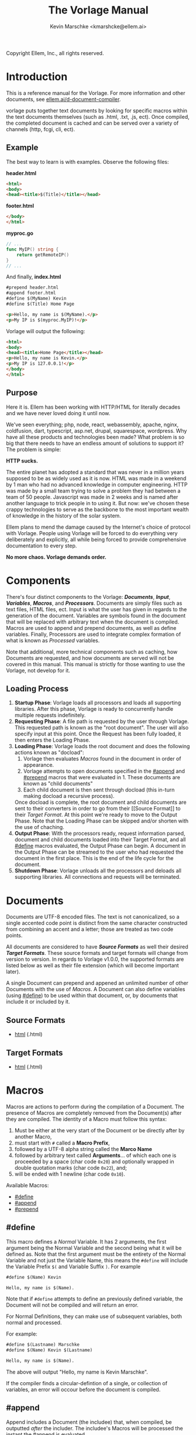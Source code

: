 #+TITLE: The Vorlage Manual
#+AUTHOR: Kevin Marschke <kmarshcke@ellem.ai>
#+latex_header: \hypersetup{colorlinks=true}
Copyright \copy 2020 Ellem, Inc., all rights reserved.
* Introduction
This is a reference manual for the Vorlage. For more
information and other documents, see [[https://ellem.ai/d-document-compiler][ellem.ai/d-document-compiler]].

vorlage puts together text documents by looking for specific
macros within the text documents themselves (such as .html, .txt, .js,
ect). Once compiled, the completed document is cached and can be
served over a variety of channels (http, fcgi, cli, ect).
** Example
The best way to learn is with examples. Observe the following files:

*header.html*
#+NAME: header.html
#+BEGIN_SRC html
<html>
<body>
<head><title>$(Title)</title></head>
#+END_SRC

*footer.html*
#+NAME: footer.html
#+BEGIN_SRC html
</body>
</html>
#+END_SRC

*myproc.go*
#+NAME: myproc.go
#+BEGIN_SRC go
// ...
func MyIP() string {
    return getRemoteIP()
}
// ...
#+END_SRC

And finally, *index.html*
#+NAME: index.html
#+BEGIN_SRC html
#prepend header.html
#append footer.html
#define $(MyName) Kevin
#define $(Title) Home Page

<p>Hello, my name is $(MyName).</p>
<p>My IP is $(myproc.MyIP)!</p>
#+END_SRC

Vorlage will output the following:
#+NAME: output-example
#+BEGIN_SRC html
<html>
<body>
<head><title>Home Page</title></head>
<p>Hello, my name is Kevin.</p>
<p>My IP is 127.0.0.1!</p>
</body>
</html>
#+END_SRC
** Purpose
Here it is. Ellem has been working with HTTP/HTML for literally
decades and we have never loved doing it until now. 

We've seen everything; php, node, react, webassembly, apache, nginx,
coldfusion, dart, typescript, asp.net, drupal, squarespace,
wordpress. Why have all these products and technologies been made?
What problem is so big that there needs to have an endless amount of
solutions to support it? The problem is simple:

*HTTP sucks.*

The entire planet has adopted a standard that was never in a million
years supposed to be as widely used as it is now. HTML was made in a
weekend by 1 man who had no advanced knowledge in computer
engineering. HTTP was made by a small team trying to solve a problem
they had between a team of 50 people. Javascript was made in 2 weeks
and is named after another language to trick people in to using
it. But now: we've chosen these crappy technologies to serve as the
backbone to the most important wealth of knowledge in the history of
the solar system.

Ellem plans to mend the damage caused by the Internet's choice of
protocol with Vorlage. People using Vorlage will be forced to do
everything very deliberately and explicitly, all while being forced to
provide comprehensive documentation to every step.

*No more chaos. Vorlage demands order.*

* Components
There's four distinct components to the Vorlage:
*[[Documents][Documents]]*, *[[Input][Input]]*, *[[Variables][Variables]]*, *[[Macros][Macros]]*, and
*[[Processors][Processors]]*. Documents are simply files such as text files, HTML
files, ect. Input is what the user has given in regards to the
generation of the document. Variables are symbols found in the
document that will be replaced with arbitrary text when the document
is compiled.  Macros are used to append and prepend documents, as well
as define variables. Finally, Processors are used to integrate complex
formation of what is known as [[Processed][Processed]] variables.

Note that additional, more technical components such as caching, how
Documents are requested, and how documents are served will not be
covered in this manual. This manual is strictly for those wanting to
use the Vorlage, not develop for it.

** Loading Process
 1. *Startup Phase*: Vorlage loads all processors and loads all
    supporting libraries. After this phase, Vorlage is ready to
    concurrently handle multiple requests indefinitely.
 2. *Requesting Phase*: A file path is requested by the user through
    Vorlage. This requested path is known as the "root
    document". The user will also specify input at this point. Once
    the Request has been fully loaded, it then enters the Loading
    Phase.
 3. *Loading Phase*: Vorlage loads the root
    document and does the following actions known as "docload":
    1. Vorlage then evaluates [[Macros][Macros]] found in the document in order of
       appearance.
    2. Vorlage attempts to open documents specified in the [[#append]] and
       [[#prepend]] macros that were evaluated in 1. These documents are
       known as "child documents"
    3. Each child document is then sent through docload (this in-turn
       making docload a recursive process).
    Once docload is complete, the root document and child documents
    are sent to their converters in order to go from their [[Source
    Format]] to their [[Target Format][Target Format]]. At this point we're ready to move
    to the Output Phase. Note that the Loading Phase can be skipped
    and/or shorten with the use of chaching.
 4. *Output Phase*: With the processors ready, request information
    parsed, document and child documents loaded into their Target
    Format, and all [[#define]] macros evaluated, the Output Phase can
    begin. A document in the Output Phase can be streamed to the user
    who had requested the document in the first place. This is the end
    of the life cycle for the document.
 5. *Shutdown Phase*: Vorlage unloads all the processors and deloads
    all supporting libraries. All connections and requests will be
    terminated.

* Documents
Documents are UTF-8 encoded files. The text is not canonicalized, so a
single accented code point is distinct from the same character
constructed from combining an accent and a letter; those are treated
as two code points.

All documents are considered to have *[[Source Formats][Source Formats]]* as well their
desired *[[Target Formats][Target Formats]]*. These source formats and target formats will
change from version to version. In regards to Vorlage
v1.0.0, the supported formats are listed below as well as their file
extension (which will become important later).

A single Document can prepend and appened an unlimited number of other
Documents with the use of [[Macros][Macros]]. A Document can also define variables
(using [[#define]]) to be used within that document, or, by documents that
include it or included by it.
** Source Formats
 - [[https://html.spec.whatwg.org/multipage/][html]] (.html)
** Target Formats
 - [[https://html.spec.whatwg.org/multipage/][html]] (.html)
* Macros
Macros are actions to perform during the compilation of a
Document. The presence of Macros are completely removed from the
Document(s) after they are compiled. The identity of a Macro must
follow this syntax:

 1. Must be either at the very start of the Document or be directly
    after by another Macro,
 2. must start with =#= called a *Macro Prefix*,
 3. followed by a UTF-8 alpha string called the *Marco Name*
 4. followed by arbitrary text called *Arguments*... of which each one
    is proceeded by a space (char code =0x20=) and optionally wrapped
    in double quotation marks (char code =0x22=), and;
 5. will be ended with 1 newline (char code =0x10=).

Available Macros:

 - [[#define]]
 - [[#append]]
 - [[#prepend]]

** #define
This macro defines a [[Normal][Normal]] Variable. It has 2 arguments, the first
argument being the Normal Variable and the second being what it will
be defined as. Note that the first argument must be the entirety of
the Normal Variable and not just the Variable Name, this means the
=#define= will include the Variable Prefix =$(= and Variable
Suffix =)=. For example

#+BEGIN_SRC html
#define $(Name) Kevin

Hello, my name is $(Name).
#+END_SRC

Note that if =#define= attempts to define an previously defined
variable, the Document will not be compiled and will return an error.

For Normal Definitions, they can make use of subsequent variables,
both normal and processed. 

For example:

#+BEGIN_SRC html
#define $(Lastname) Marschke
#define $(Name) Kevin $(Lastname)

Hello, my name is $(Name).

#+END_SRC

The above will output "Hello, my name is Kevin Marschke".

If the compiler finds a circular-defintion of a single, or collection
of variables, an error will occour before the document is compiled.


** #append
Append includes a Document (the includee) that, when compiled, be
outputted /after/ the includer. The includee's Macros will
be processed the instant the #append is evaluated.

Note: [[Circular Dependency][Circular Dependency]] is detected, the Document will not
compile and an error outputted.

** #prepend
Append includes a Document (the includee) that, when compiled, be
outputted /before/ the includer. The includee's Macros will
be processed the instant the #prepend is evaluated.

Note that if a [[Circular Dependency][Circular Dependency]] is detected, the Document will not
compile and an error outputted.
* Processors
Processors provide you with the ability to perform arbitrary code
execution during points in the Request Phase and the Output
Phase. A Processor consists of the following:

 1. A Name and description of the Processor
 2. A comprehendsive list of [[Processed][its variables]] aswell as each variable's
    [[Input][input]].
 3. A list of [[Processor Input][Processor-level input]]

Under normal (non-erroneous) operation, a given Processor has a sole
duty of defining its variables. Conclusively, Processors allow
unlimited applications such as databases, authentication, logging,
auditing, searching, ect.

To create a Processor, you must first compile a *[[Processor File][Processor File]]* and
then have that file in the relevant directory so that Vorlage can load
it during the Startup Phase.

** Processor File
A Processor File is the tangible existance of a processor.

Vorlage loads all proper Processor Files during the Startup Phase and
unloads them all during the Shutdown Phase. 

A Processor File contains executable code with a unique interface that
Vorlage will work with called the *Vorlage Interface*. The exact
definition of the Vorlage Interface depends on the language the
Processor File was written in:

 - The most primative as well as the most native is an ELF amd64 LSB
   *Shared Object* (=libmyproc.so=). These can be written in
   a verity of different languages including C, C++, Go, Swift,
   Objective-C, Haskell, and Rust.
 - *Golang* Plugin (=golibmyproc.so=). Much easier to implement than a
   Shared Object.


#+BEGIN_COMMENT

Technical details on this still need to be elaborated
in full. This includes symbols and dependencies.

#+END_COMMENT

* Variables
Inside of a Document, there exists Variables. During the Output Phase,
these variables are replaced with arbitrary text (or binary) regarded
as the variable's *Definition*. Variables come in 2 flavors: *[[Normal][Normal]]*
and *[[Processed][Processed]]*, the only difference is how these their Definitions
are written (one uses [[#define]], the other uses [[Processors][Processors]], more on this
later).

At the core of everything, a Variable is identified by a unique string
of text. This string of text must follow a particular syntax to be
valid. The syntax is as follows:

 1. A variable must begin with =$(= called a *Variable Prefix*,
 2. followed by UTF-8 alphanumeric string /unless/ it is a Processed
    Variable to which a dot (=.=) is also present somewhere in the
    middle. This is called the *Variable Name*, and;
 3. finally end with =)= called a *Variable Suffix*

Note: the Vorlage will first attempt to locate Variable Prefixes and
Suffix pairs, only after that it will then determine the validity of
the variable name. If you've used an undefined and/or misformatted
Variable Name, then an Vorlage will ignore it all together.

Note: no Variable can exceed 32 characters (=MaxVariableLength=). Not
to be confused with the Variable's Definition, of which can be an
unlimited length.

Example: =$(MyName)=, is a Normal Variable, and =MyName= is the
Variable Name.

** Normal
Normal Variables are defined by using the [[#define]] macro, this define
macro can be in the root Document itself, or a Document that has been
either prepended or appended to that root Document. In any case, a
Normal Variable can be used in any document, parent or child, as
[[#define]] adds the Variable's definition to the context of the Request,
not to the root Document.

** Processed
Processed Variables are tangibly different from Normal variables
because their Variable Name has a dot (=.=) separating the
later-discussed *[[Processor Name][Processor Name]]* and the name familiar with the
Processor called the *Processor-Variable Name*.

Example: =$(myproc.BlobPosts)= is a Processed variable,
=myproc.BlogPosts= is the Variable Name, =myproc= is the Processor
Name, and =BlobPosts= is the Processor-Variable Name.

Any given Processed Variable may require *[[Input][Input]]* of which is loaded in
during the Request Phase. Thus, Processor Variables are a lot like
function call.

Once a Processed Variable has been fully loaded, meaning that the
processor was fully loaded, the variable was found, and the inputs are
a match, the processor will then be responsible for defining it. Note
that any errors that occur during definition will not stop the overall
Request. Thus, Processors have no ability to hinder the Output Phase
with the exception of memory violations, which will kill the process
overall.

* Input
During the Startup Phase, each [[Processed][Processed Variable]] has the option to
specify a list of arguments (also refered to as input prototype) known
as *Variable Input*. Furthermore, the Processor itself has the option
to provide a processor-level list of Arguments/Input Prototype refered
to as *[[Processor Input][Processor Input]]*. Each argument will have a name and
description that will be visible to the front-end developer.

Input will only be given to the Variable/Processor by Vorlage when it
was explicitly asked for by during the Startup Phase. Thus, a variable
amount of arguments is not possible. The Processor Developer must be
very specific and very mindful of the front-end developer's abilities
to understand how to use the input.

Input is supplied by the user during the Requesting Phase and that
same Input is used throughout the request's lifecycle and doesn't
change.

Example: If =$(mytranslator.german)= is detected inside the document,
the processor =mytranslator= will be loaded and that processor will
then demand that the =german= variable be supplied an Input with the
variable name of =english=. As you can see, =$(mytranslator.german)=
translates English to German. For a more applied example, if we were
in the context of HTTP/HTML, the request
=www.mywebsite.com/germantranslator.proc.html?english=Hello= will
cause all instances of =$(mytanslator.german)= in
=germantranslator.proc.html= to be compiled to "Guten Tag".

#+BEGIN_COMMENT  I don't want to specify static/streamed in here. leave it impl-specific

Values comes in two forms: *[[Static Argument values][Static]]* and *[[Streamed Values][Streamed Values]]*. The list of
Input Names for a given Processor Variable must be mutually exclusive
between Static and Streamed.

** Static Argument values
Static Values are simple, and should be used more or less 95% of the
time with Vorlage. Static Values are given to the Processor
in entirety. The translator above is an example of static values.

So you're probably wondering, "static values seems like everything
I'll ever need... what is this other type of value?", Let's move on.

** Streamed Argument Values
Streamed Values are complex in nature but very powerful. Streamed
values are NOT given to the Processor in entirety. The Processor is
instead given a file descriptor to which it can read from.

An example of when you should use Inputs with Streamed Value is file
uploads. For instance if you try to upload a 6GiB file and supply
it too the processor via a Static Value that would mean you'd need to
store the entire file in 6GiB of memory. Using a Streamed Value means
vorlage doesn't need to read the entire file.

There's a drawback with Streamed Values, and that's its inability to
be supplied more than once. Inputs using Streamed Values can only be
used once per Compilation.

For instance, if =$(myconverter.ToPNG)= requires a =imageFile= Input
to be streamed, it will output the PNG conversion. But,
=$(myconverter.ToJPEG)= also requires a =imageFile= Input to be
streamed. Thus an error will occour if you try to include both
=$(myconverter.ToPNG)= and =$(myconverter.ToJPEG)= on the same page
because one will read the stream to its end and the other will be
given nothing but an empty stream.

Note that it is still possible to make that practical example work,
but you'd have to add a better degree of backend engineering, such as
to replace the use of 2 Streamed Values with 1 Streamed Values and 2
other Processed Variables that will read from a file saved by Streamed
Value Input and output the conversions.


#+END_COMMENT
** Processor Input
During the Request Phase, each processor will be given their
respective Processor Input in the same form as if it was being given
to a Processor Variable.

This give the processors an opportunity to react to the request itself,
at this time the processor may demand that the overall request be
terminated or perform other actions that is proper to the protocol
that Vorlage is using. For example, a processor may want to set
cookies in an HTTP request. And of course this cannot be done during
the Output Phase as HTTP disallows setting cookies during the
outputting of the page.

* Further Elaboration on Technical Details
** Circular Dependencies
A Circular Dependency is an error that occurs when a Document
(/Document A/) includes another Document (/Document B/) in which
includes the includer document (/Document A/). This includes a
Document trying to include itself. An example is shown below.

*Parent.html*
#+BEGIN_SRC html
#append Child.html

...
#+END_SRC



*Child.html*
#+BEGIN_SRC html
#append GrandChild.html

...
#+END_SRC


*GrandChild.html*
#+BEGIN_SRC html
#append Parent.html

...
#+END_SRC

You see that? =Parent.html= includes =Child.html= which includes
=GrandChild.html= which /then/ include =Parent.html=. Thus,
=Parent.html= is indirectly including itself, this is a circular
dependency and will cause an error.



